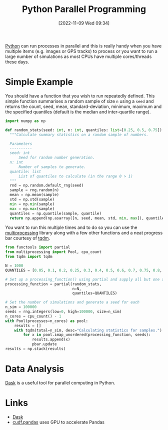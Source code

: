 :PROPERTIES:
:ID:       077cb9b0-a54e-45b0-abdf-1b8a5bb63aa9
:mtime:    20231129140030 20230103103308 20221110233138
:ctime:    20221110233138
:END:
#+TITLE: Python Parallel Programming
#+DATE: [2022-11-09 Wed 09:34]
#+FILETAGuS: :python:programming:parallel:

[[id:5b5d1562-ecb4-4199-b530-e7993723e112][Python]] can run processes in parallel and this is really handy when you have multiple items (e.g. images or GPS tracks)
to process or you want to run a large number of simulations as most CPUs have multiple cores/threads these days.

* Simple Example

You should have a function that you wish to run repeatedly defined. This simple function summarises a random sample of
size ~n~ using a ~seed~ and returns the count, seed, mean, standard-deviation, minimum, maximum and the specified
quantiles (default is the median and inter-quartile range).

#+begin_src python :eval yes
  import numpy as np

  def random_stats(seed: int, n: int, quantiles: list=[0.25, 0.5, 0.75]) -> np.ndarray:
    """Calculate summary statistics on a random sample of numbers.

    Parameters
    ----------
    seed: int
        Seed for random number generation.
    n: int
        Number of samples to generate.
    quantile: list
        List of quantiles to calculate (in the range 0 > 1)
    """
    rnd = np.random.default_rng(seed)
    sample = rng.random(n)
    mean = np.mean(sample)
    std = np.std(sample)
    min = np.min(sample)
    max = np.max(sample)
    quantiles = np.quantile(sample, quantile)
    return np.append(np.asarray([n, seed, mean, std, min, max]), quantiles)
#+end_src

#+RESULTS:
: None

You want to run this multiple times and to do so you can use the [[https://docs.python.org/3/library/multiprocessing.html][multiprocessing]] library along with a few other
functions and a neat progress bar courtesy of [[https://tqdm.github.io/][tqdm]].

#+begin_src python :eval no
    from functools import partial
    from multiprocessing import Pool, cpu_count
    from tqdm import tqdm

    N = 1000
    QUANTILES = [0.05, 0.1, 0.2, 0.25, 0.3, 0.4, 0.5, 0.6, 0.7, 0.75, 0.8, 0.9, 0.95]

    # Set up a processing_function() using partial and supply all but one argument in this case the seed
    processing_function = partial(random_stats,
                                  n=N,
                                  quantiles=QUANTILES)

    # Set the number of simulations and generate a seed for each
    n_sim = 100000
    seeds = rng.integers(low=0, high=100000, size=n_sim)
    n_cores = cpu_count() - 1
    with Pool(processes=n_cores) as pool:
        results = []
        with tqdm(total=n_sim, desc="Calculating statistics for samples.") as pbar:
            for x in pool.imap_unordered(processing_function, seeds):
                results.append(x)
                pbar.update
    results = np.stack(results)

#+end_src

* Data Analysis

[[https://dask.org/][Dask]] is a useful tool for parallel computing in Python.

* Links

+ [[https://dask.org/][Dask]]
+ [[https://docs.rapids.ai/api/cudf/stable/cudf_pandas/][cudf.pandas]] uses GPU to accelerate Pandas
